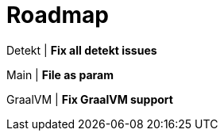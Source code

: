 = Roadmap

Detekt | *Fix all detekt issues*

Main | *File as param*

GraalVM | *Fix GraalVM support*

